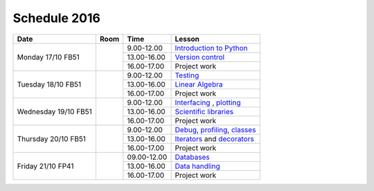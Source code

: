 Schedule 2016
=============

+-----------------+--------+-----------------+-------------------------------+
| Date            | Room   | Time            | Lesson                        |
+=================+========+=================+===============================+
| Monday 17/10    |        | 9.00-12.00      | `Introduction to Python`__    |
| FB51            +        +-----------------+-------------------------------+
|                 |        | 13.00-16.00     | `Version control`__           |
|                 +        +-----------------+-------------------------------+
|                 |        | 16.00-17.00     | Project work                  |
+-----------------+--------+-----------------+-------------------------------+
| Tuesday 18/10   |        | 9.00-12.00      | Testing_                      |
| FB51            +        +-----------------+-------------------------------+
|                 |        | 13.00-16.00     | `Linear Algebra`__            |
|                 +        +-----------------+-------------------------------+
|                 |        | 16.00-17.00     | Project work                  |
+-----------------+--------+-----------------+-------------------------------+
| Wednesday 19/10 |        | 9.00-12.00      | Interfacing_ , plotting_      |
| FB51            +        +-----------------+-------------------------------+
|                 |        | 13.00-16.00     | `Scientific libraries`__      |
|                 +        +-----------------+-------------------------------+
|                 |        | 16.00-17.00     | Project work                  |
+-----------------+--------+-----------------+-------------------------------+
| Thursday 20/10  |        | 9.00-12.00      | Debug_, profiling_, classes_  |
| FB51            +        +-----------------+-------------------------------+
|                 |        | 13.00-16.00     | Iterators_ and decorators_    |
|                 +        +-----------------+-------------------------------+
|                 |        | 16.00-17.00     | Project work                  |
+-----------------+--------+-----------------+-------------------------------+
| Friday    21/10 |        | 09.00-12.00     | Databases_                    |
| FP41            +        +-----------------+-------------------------------+
|                 |        | 13.00-16.00     | `Data handling`__             |
|                 +        +-----------------+-------------------------------+
|                 |        | 16.00-17.00     | Project work                  |
+-----------------+--------+-----------------+-------------------------------+

.. _intro: http://vahtras.github.io/introduction
__ intro_

.. _git: http://vahtras.github.io/git
__ git_

.. _Testing: http://vahtras.github.io/testing

.. _linalg: http://vahtras.github.io/linalg
__ linalg_

.. _Interfacing: http://vahtras.github.io/interfaces


.. _plotting: http://vahtras.github.io/plotting

.. _scipy: http://vahtras.github.io/scipy
__ scipy_

.. _Debug: http://vahtras.github.io/debugging

.. _profiling: http://vahtras.github.io/profiling

.. _classes: http://vahtras.github.io/classes

.. _Iterators: http://vahtras.github.io/iterators

.. _decorators: http://vahtras.github.io/decorators

.. _Databases: http://vahtras.github.io/sql

.. _pandas: http://vahtras.github.io/pandas
__ pandas_

